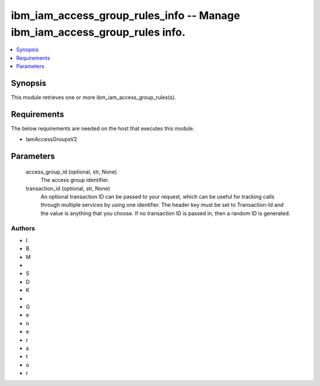 
ibm_iam_access_group_rules_info -- Manage ibm_iam_access_group_rules info.
==========================================================================

.. contents::
   :local:
   :depth: 1


Synopsis
--------

This module retrieves one or more ibm_iam_access_group_rules(s).



Requirements
------------
The below requirements are needed on the host that executes this module.

- IamAccessGroupsV2



Parameters
----------

  access_group_id (optional, str, None)
    The access group identifier.


  transaction_id (optional, str, None)
    An optional transaction ID can be passed to your request, which can be useful for tracking calls through multiple services by using one identifier. The header key must be set to Transaction-Id and the value is anything that you choose. If no transaction ID is passed in, then a random ID is generated.













Authors
~~~~~~~

- I
- B
- M
-  
- S
- D
- K
-  
- G
- e
- n
- e
- r
- a
- t
- o
- r

